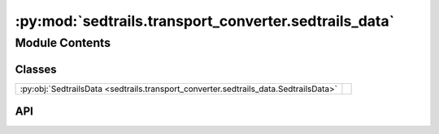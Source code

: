 :py:mod:`sedtrails.transport_converter.sedtrails_data`
======================================================

.. py:module:: sedtrails.transport_converter.sedtrails_data

.. autodoc2-docstring:: sedtrails.transport_converter.sedtrails_data
   :allowtitles:

Module Contents
---------------

Classes
~~~~~~~

.. list-table::
   :class: autosummary longtable
   :align: left

   * - :py:obj:`SedtrailsData <sedtrails.transport_converter.sedtrails_data.SedtrailsData>`
     - .. autodoc2-docstring:: sedtrails.transport_converter.sedtrails_data.SedtrailsData
          :summary:

API
~~~

.. py:class:: SedtrailsData
   :canonical: sedtrails.transport_converter.sedtrails_data.SedtrailsData

   .. autodoc2-docstring:: sedtrails.transport_converter.sedtrails_data.SedtrailsData

   .. py:attribute:: times
      :canonical: sedtrails.transport_converter.sedtrails_data.SedtrailsData.times
      :type: numpy.ndarray
      :value: None

      .. autodoc2-docstring:: sedtrails.transport_converter.sedtrails_data.SedtrailsData.times

   .. py:attribute:: reference_date
      :canonical: sedtrails.transport_converter.sedtrails_data.SedtrailsData.reference_date
      :type: numpy.datetime64
      :value: None

      .. autodoc2-docstring:: sedtrails.transport_converter.sedtrails_data.SedtrailsData.reference_date

   .. py:attribute:: x
      :canonical: sedtrails.transport_converter.sedtrails_data.SedtrailsData.x
      :type: numpy.ndarray
      :value: None

      .. autodoc2-docstring:: sedtrails.transport_converter.sedtrails_data.SedtrailsData.x

   .. py:attribute:: y
      :canonical: sedtrails.transport_converter.sedtrails_data.SedtrailsData.y
      :type: numpy.ndarray
      :value: None

      .. autodoc2-docstring:: sedtrails.transport_converter.sedtrails_data.SedtrailsData.y

   .. py:attribute:: bed_level
      :canonical: sedtrails.transport_converter.sedtrails_data.SedtrailsData.bed_level
      :type: numpy.ndarray
      :value: None

      .. autodoc2-docstring:: sedtrails.transport_converter.sedtrails_data.SedtrailsData.bed_level

   .. py:attribute:: depth_avg_flow_velocity
      :canonical: sedtrails.transport_converter.sedtrails_data.SedtrailsData.depth_avg_flow_velocity
      :type: typing.Dict[str, numpy.ndarray]
      :value: None

      .. autodoc2-docstring:: sedtrails.transport_converter.sedtrails_data.SedtrailsData.depth_avg_flow_velocity

   .. py:attribute:: fractions
      :canonical: sedtrails.transport_converter.sedtrails_data.SedtrailsData.fractions
      :type: int
      :value: None

      .. autodoc2-docstring:: sedtrails.transport_converter.sedtrails_data.SedtrailsData.fractions

   .. py:attribute:: bed_load_transport
      :canonical: sedtrails.transport_converter.sedtrails_data.SedtrailsData.bed_load_transport
      :type: typing.Dict[str, numpy.ndarray]
      :value: None

      .. autodoc2-docstring:: sedtrails.transport_converter.sedtrails_data.SedtrailsData.bed_load_transport

   .. py:attribute:: suspended_transport
      :canonical: sedtrails.transport_converter.sedtrails_data.SedtrailsData.suspended_transport
      :type: typing.Dict[str, numpy.ndarray]
      :value: None

      .. autodoc2-docstring:: sedtrails.transport_converter.sedtrails_data.SedtrailsData.suspended_transport

   .. py:attribute:: water_depth
      :canonical: sedtrails.transport_converter.sedtrails_data.SedtrailsData.water_depth
      :type: numpy.ndarray
      :value: None

      .. autodoc2-docstring:: sedtrails.transport_converter.sedtrails_data.SedtrailsData.water_depth

   .. py:attribute:: mean_bed_shear_stress
      :canonical: sedtrails.transport_converter.sedtrails_data.SedtrailsData.mean_bed_shear_stress
      :type: numpy.ndarray
      :value: None

      .. autodoc2-docstring:: sedtrails.transport_converter.sedtrails_data.SedtrailsData.mean_bed_shear_stress

   .. py:attribute:: max_bed_shear_stress
      :canonical: sedtrails.transport_converter.sedtrails_data.SedtrailsData.max_bed_shear_stress
      :type: numpy.ndarray
      :value: None

      .. autodoc2-docstring:: sedtrails.transport_converter.sedtrails_data.SedtrailsData.max_bed_shear_stress

   .. py:attribute:: sediment_concentration
      :canonical: sedtrails.transport_converter.sedtrails_data.SedtrailsData.sediment_concentration
      :type: numpy.ndarray
      :value: None

      .. autodoc2-docstring:: sedtrails.transport_converter.sedtrails_data.SedtrailsData.sediment_concentration

   .. py:attribute:: nonlinear_wave_velocity
      :canonical: sedtrails.transport_converter.sedtrails_data.SedtrailsData.nonlinear_wave_velocity
      :type: typing.Dict[str, numpy.ndarray]
      :value: None

      .. autodoc2-docstring:: sedtrails.transport_converter.sedtrails_data.SedtrailsData.nonlinear_wave_velocity

   .. py:attribute:: metadata
      :canonical: sedtrails.transport_converter.sedtrails_data.SedtrailsData.metadata
      :type: sedtrails.transport_converter.sedtrails_metadata.SedtrailsMetadata
      :value: None

      .. autodoc2-docstring:: sedtrails.transport_converter.sedtrails_data.SedtrailsData.metadata

   .. py:method:: __post_init__()
      :canonical: sedtrails.transport_converter.sedtrails_data.SedtrailsData.__post_init__

      .. autodoc2-docstring:: sedtrails.transport_converter.sedtrails_data.SedtrailsData.__post_init__

   .. py:method:: _calculate_timestep()
      :canonical: sedtrails.transport_converter.sedtrails_data.SedtrailsData._calculate_timestep

      .. autodoc2-docstring:: sedtrails.transport_converter.sedtrails_data.SedtrailsData._calculate_timestep

   .. py:method:: _compute_grid_metadata()
      :canonical: sedtrails.transport_converter.sedtrails_data.SedtrailsData._compute_grid_metadata

      .. autodoc2-docstring:: sedtrails.transport_converter.sedtrails_data.SedtrailsData._compute_grid_metadata

   .. py:method:: _validate_metadata()
      :canonical: sedtrails.transport_converter.sedtrails_data.SedtrailsData._validate_metadata

      .. autodoc2-docstring:: sedtrails.transport_converter.sedtrails_data.SedtrailsData._validate_metadata

   .. py:method:: add_physics_field(name: str, data)
      :canonical: sedtrails.transport_converter.sedtrails_data.SedtrailsData.add_physics_field

      .. autodoc2-docstring:: sedtrails.transport_converter.sedtrails_data.SedtrailsData.add_physics_field

   .. py:method:: has_physics_field(name: str) -> bool
      :canonical: sedtrails.transport_converter.sedtrails_data.SedtrailsData.has_physics_field

      .. autodoc2-docstring:: sedtrails.transport_converter.sedtrails_data.SedtrailsData.has_physics_field

   .. py:method:: get_physics_fields() -> list
      :canonical: sedtrails.transport_converter.sedtrails_data.SedtrailsData.get_physics_fields

      .. autodoc2-docstring:: sedtrails.transport_converter.sedtrails_data.SedtrailsData.get_physics_fields

   .. py:method:: has_physics_data() -> bool
      :canonical: sedtrails.transport_converter.sedtrails_data.SedtrailsData.has_physics_data

      .. autodoc2-docstring:: sedtrails.transport_converter.sedtrails_data.SedtrailsData.has_physics_data

   .. py:method:: __getitem__(time_index: int) -> typing.Dict
      :canonical: sedtrails.transport_converter.sedtrails_data.SedtrailsData.__getitem__

      .. autodoc2-docstring:: sedtrails.transport_converter.sedtrails_data.SedtrailsData.__getitem__
